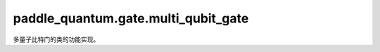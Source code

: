 paddle\_quantum.gate.multi\_qubit\_gate
==============================================

多量子比特门的类的功能实现。

.. py:class:: CNOT(qubits_idx='cycle', num_qubits=None, depth=1)

   基类：:py:class:`paddle_quantum.gate.base.Gate`

   CNOT 门。

   对于两量子比特的量子电路，当 ``qubits_idx`` 为 ``[0, 1]`` 时，其矩阵形式为：

   .. math::

      \begin{align}
         CNOT &=|0\rangle \langle 0|\otimes I + |1 \rangle \langle 1|\otimes X\\
         &=
         \begin{bmatrix}
               1 & 0 & 0 & 0 \\
               0 & 1 & 0 & 0 \\
               0 & 0 & 0 & 1 \\
               0 & 0 & 1 & 0
         \end{bmatrix}
      \end{align}

   :param qubits_idx: 作用在的量子比特的编号，默认为 ``'cycle'``。
   :type qubits_idx: Union[Iterable, str], optional
   :param num_qubits: 总的量子比特个数，默认为 ``None``。
   :type num_qubits: int, optional
   :param depth: 层数，默认为 ``1``。
   :type depth: int, optional

.. py:class:: CX(qubits_idx='cycle', num_qubits=None, depth=1)

   基类：:py:class:`paddle_quantum.gate.base.Gate`

   同 CNOT。

   :param qubits_idx: 作用在的量子比特的编号，默认为 ``'cycle'``。
   :type qubits_idx: Union[Iterable, str], optional
   :param num_qubits: 总的量子比特个数，默认为 ``None``。
   :type num_qubits: int, optional
   :param depth: 层数，默认为 ``1``。
   :type depth: int, optional

.. py:class:: CY(qubits_idx='cycle', num_qubits=None, depth=1)

   基类：:py:class:`paddle_quantum.gate.base.Gate`

   受控 Y 门。

   对于两量子比特的量子电路，当 ``qubits_idx`` 为 ``[0, 1]`` 时，其矩阵形式为：

   .. math::

      \begin{align}
         CY &=|0\rangle \langle 0|\otimes I + |1 \rangle \langle 1|\otimes Y\\
         &=
         \begin{bmatrix}
               1 & 0 & 0 & 0 \\
               0 & 1 & 0 & 0 \\
               0 & 0 & 0 & -i \\
               0 & 0 & i & 0
         \end{bmatrix}
      \end{align}

   :param qubits_idx: 作用在的量子比特的编号，默认为 ``'cycle'``。
   :type qubits_idx: Union[Iterable, str], optional
   :param num_qubits: 总的量子比特个数，默认为 ``None``。
   :type num_qubits: int, optional
   :param depth: 层数，默认为 ``1``。
   :type depth: int, optional

.. py:class:: CZ(qubits_idx='cycle', num_qubits=None, depth=1)

   基类：:py:class:`paddle_quantum.gate.base.Gate`

   受控 Z 门。

   对于两量子比特的量子电路，当 ``qubits_idx`` 为 ``[0, 1]`` 时，其矩阵形式为：

   .. math::

      \begin{align}
         CZ &=|0\rangle \langle 0|\otimes I + |1 \rangle \langle 1|\otimes Z\\
         &=
         \begin{bmatrix}
               1 & 0 & 0 & 0 \\
               0 & 1 & 0 & 0 \\
               0 & 0 & 1 & 0 \\
               0 & 0 & 0 & -1
         \end{bmatrix}
      \end{align}

   :param qubits_idx: 作用在的量子比特的编号，默认为 ``'cycle'``。
   :type qubits_idx: Union[Iterable, str], optional
   :param num_qubits: 总的量子比特个数，默认为 ``None``。
   :type num_qubits: int, optional
   :param depth: 层数，默认为 ``1``。
   :type depth: int, optional

.. py:class:: SWAP(qubits_idx='cycle', num_qubits=None, depth=1)

   基类：:py:class:`paddle_quantum.gate.base.Gate`

   SWAP 门。

   其矩阵形式为：

   .. math::

      \begin{align}
         SWAP =
         \begin{bmatrix}
               1 & 0 & 0 & 0 \\
               0 & 0 & 1 & 0 \\
               0 & 1 & 0 & 0 \\
               0 & 0 & 0 & 1
         \end{bmatrix}
      \end{align}

   :param qubits_idx: 作用在的量子比特的编号，默认为 ``'cycle'``。
   :type qubits_idx: Union[Iterable, str], optional
   :param num_qubits: 总的量子比特个数，默认为 ``None``。
   :type num_qubits: int, optional
   :param depth: 层数，默认为 ``1``。
   :type depth: int, optional

.. py:class:: CP(qubits_idx='cycle', num_qubits=None, depth=1, param=None, param_sharing=False)

   基类：:py:class:`paddle_quantum.gate.base.ParamGate`

   受控 P 门。

   对于两量子比特的量子电路，当 ``qubits_idx`` 为 ``[0, 1]`` 时，其矩阵形式为：

   .. math::

      \begin{align}
         CP =
         \begin{bmatrix}
               1 & 0 & 0 & 0\\
               0 & 1 & 0 & 0\\
               0 & 0 & 1 & 0\\
               0 & 0 & 0 & e^{i\theta}
         \end{bmatrix}
      \end{align}

   :param qubits_idx: 作用在的量子比特的编号，默认为 ``'cycle'``。
   :type qubits_idx: Union[Iterable, str], optional
   :param num_qubits: 总的量子比特个数，默认为 ``None``。
   :type num_qubits: int, optional
   :param depth: 层数，默认为 ``1``。
   :type depth: int, optional
   :param param: 量子门参数，默认为 ``None``。
   :type param: Union[paddle.Tensor, float], optional
   :param param_sharing: 同一层中的量子门是否共享参数，默认为 ``False``。
   :type param_sharing: bool, optional
   :raises ValueError: ``param`` 须为 ``paddle.Tensor`` 或 ``float``。

.. py:class:: CRX(qubits_idx='cycle', num_qubits=None, depth=1, param=None, param_sharing=False)

   基类：:py:class:`paddle_quantum.gate.base.ParamGate`

   关于 x 轴的受控单量子比特旋转门。

   对于两量子比特的量子电路，当 ``qubits_idx`` 为 ``[0, 1]`` 时，其矩阵形式为：

   .. math::

      \begin{align}
         CR_X &=|0\rangle \langle 0|\otimes I + |1 \rangle \langle 1|\otimes R_X\\
         &=
         \begin{bmatrix}
               1 & 0 & 0 & 0 \\
               0 & 1 & 0 & 0 \\
               0 & 0 & \cos\frac{\theta}{2} & -i\sin\frac{\theta}{2} \\
               0 & 0 & -i\sin\frac{\theta}{2} & \cos\frac{\theta}{2}
         \end{bmatrix}
      \end{align}

   :param qubits_idx: 作用在的量子比特的编号，默认为 ``'cycle'``。
   :type qubits_idx: Union[Iterable, str], optional
   :param num_qubits: 总的量子比特个数，默认为 ``None``。
   :type num_qubits: int, optional
   :param depth: 层数，默认为 ``1``。
   :type depth: int, optional
   :param param: 量子门参数，默认为 ``None``。
   :type param: Union[paddle.Tensor, float], optional
   :param param_sharing: 同一层中的量子门是否共享参数，默认为 ``False``。
   :type param_sharing: bool, optional
   :raises ValueError: ``param`` 须为 ``paddle.Tensor`` 或 ``float``。

.. py:class:: CRY(qubits_idx='cycle', num_qubits=None, depth=1, param=None, param_sharing=False)

   基类：:py:class:`paddle_quantum.gate.base.ParamGate`

   关于 y 轴的受控单量子比特旋转门。

   对于两量子比特的量子电路，当 ``qubits_idx`` 为 ``[0, 1]`` 时，其矩阵形式为：

   .. math::

      \begin{align}
         CR_Y &=|0\rangle \langle 0|\otimes I + |1 \rangle \langle 1|\otimes R_Y\\
         &=
         \begin{bmatrix}
               1 & 0 & 0 & 0 \\
               0 & 1 & 0 & 0 \\
               0 & 0 & \cos\frac{\theta}{2} & -\sin\frac{\theta}{2} \\
               0 & 0 & \sin\frac{\theta}{2} & \cos\frac{\theta}{2}
         \end{bmatrix}
      \end{align}

   :param qubits_idx: 作用在的量子比特的编号，默认为 ``'cycle'``。
   :type qubits_idx: Union[Iterable, str], optional
   :param num_qubits: 总的量子比特个数，默认为 ``None``。
   :type num_qubits: int, optional
   :param depth: 层数，默认为 ``1``。
   :type depth: int, optional
   :param param: 量子门参数，默认为 ``None``。
   :type param: Union[paddle.Tensor, float], optional
   :param param_sharing: 同一层中的量子门是否共享参数，默认为 ``False``。
   :type param_sharing: bool, optional
   :raises ValueError: ``param`` 须为 ``paddle.Tensor`` 或 ``float``。

.. py:class:: CRZ(qubits_idx='cycle', num_qubits=None, depth=1, param=None, param_sharing=False)

   基类：:py:class:`paddle_quantum.gate.base.ParamGate`

   关于 z 轴的受控单量子比特旋转门。

   对于两量子比特的量子电路，当 ``qubits_idx`` 为 ``[0, 1]`` 时，其矩阵形式为：

   .. math::

      \begin{align}
         CR_Z &=|0\rangle \langle 0|\otimes I + |1 \rangle \langle 1|\otimes R_Z\\
         &=
         \begin{bmatrix}
               1 & 0 & 0 & 0 \\
               0 & 1 & 0 & 0 \\
               0 & 0 & 1 & 0 \\
               0 & 0 & 0 & e^{i\theta}
         \end{bmatrix}
      \end{align}

   :param qubits_idx: 作用在的量子比特的编号，默认为 ``'cycle'``。
   :type qubits_idx: Union[Iterable, str], optional
   :param num_qubits: 总的量子比特个数，默认为 ``None``。
   :type num_qubits: int, optional
   :param depth: 层数，默认为 ``1``。
   :type depth: int, optional
   :param param: 量子门参数，默认为 ``None``。
   :type param: Union[paddle.Tensor, float], optional
   :param param_sharing: 同一层中的量子门是否共享参数，默认为 ``False``。
   :type param_sharing: bool, optional
   :raises ValueError: ``param`` 须为 ``paddle.Tensor`` 或 ``float``。

.. py:class:: CU(qubits_idx='cycle', num_qubits=None, depth=1, param=None, param_sharing=False)

   基类：:py:class:`paddle_quantum.gate.base.ParamGate`

   受控单量子比特旋转门。

   对于两量子比特的量子电路，当 ``qubits_idx`` 为 ``[0, 1]`` 时，其矩阵形式为：

   .. math::

      \begin{align}
         CU
         &=
         \begin{bmatrix}
               1 & 0 & 0 & 0 \\
               0 & 1 & 0 & 0 \\
               0 & 0 & \cos\frac\theta2 &-e^{i\lambda}\sin\frac\theta2 \\
               0 & 0 & e^{i\phi}\sin\frac\theta2&e^{i(\phi+\lambda)}\cos\frac\theta2
         \end{bmatrix}
      \end{align}

   :param qubits_idx: 作用在的量子比特的编号，默认为 ``'cycle'``。
   :type qubits_idx: Union[Iterable, str], optional
   :param num_qubits: 总的量子比特个数，默认为 ``None``。
   :type num_qubits: int, optional
   :param depth: 层数，默认为 ``1``。
   :type depth: int, optional
   :param param: 量子门参数，默认为 ``None``。
   :type param: Union[paddle.Tensor, float], optional
   :param param_sharing: 同一层中的量子门是否共享参数，默认为 ``False``。
   :type param_sharing: bool, optional
   :raises ValueError: ``param`` 须为 ``paddle.Tensor`` 或 ``float``。

.. py:class:: RXX(qubits_idx='cycle', num_qubits=None, depth=1, param=None, param_sharing=False)

   基类：:py:class:`paddle_quantum.gate.base.ParamGate`

   RXX 门。

   其矩阵形式为：

   .. math::

      \begin{align}
         RXX(\theta) =
               \begin{bmatrix}
                  \cos\frac{\theta}{2} & 0 & 0 & -i\sin\frac{\theta}{2} \\
                  0 & \cos\frac{\theta}{2} & -i\sin\frac{\theta}{2} & 0 \\
                  0 & -i\sin\frac{\theta}{2} & \cos\frac{\theta}{2} & 0 \\
                  -i\sin\frac{\theta}{2} & 0 & 0 & \cos\frac{\theta}{2}
               \end{bmatrix}
      \end{align}

   :param qubits_idx: 作用在的量子比特的编号，默认为 ``'cycle'``。
   :type qubits_idx: Union[Iterable, str], optional
   :param num_qubits: 总的量子比特个数，默认为 ``None``。
   :type num_qubits: int, optional
   :param depth: 层数，默认为 ``1``。
   :type depth: int, optional
   :param param: 量子门参数，默认为 ``None``。
   :type param: Union[paddle.Tensor, float], optional
   :param param_sharing: 同一层中的量子门是否共享参数，默认为 ``False``。
   :type param_sharing: bool, optional
   :raises ValueError: ``param`` 须为 ``paddle.Tensor`` 或 ``float``。

.. py:class:: RYY(qubits_idx='cycle', num_qubits=None, depth=1, param=None, param_sharing=False)

   基类：:py:class:`paddle_quantum.gate.base.ParamGate`

   RYY 门。

   其矩阵形式为：

   .. math::

      \begin{align}
         RYY(\theta) =
               \begin{bmatrix}
                  \cos\frac{\theta}{2} & 0 & 0 & i\sin\frac{\theta}{2} \\
                  0 & \cos\frac{\theta}{2} & -i\sin\frac{\theta}{2} & 0 \\
                  0 & -i\sin\frac{\theta}{2} & \cos\frac{\theta}{2} & 0 \\
                  i\sin\frac{\theta}{2} & 0 & 0 & cos\frac{\theta}{2}
               \end{bmatrix}
      \end{align}

   :param qubits_idx: 作用在的量子比特的编号，默认为 ``'cycle'``。
   :type qubits_idx: Union[Iterable, str], optional
   :param num_qubits: 总的量子比特个数，默认为 ``None``。
   :type num_qubits: int, optional
   :param depth: 层数，默认为 ``1``。
   :type depth: int, optional
   :param param: 量子门参数，默认为 ``None``。
   :type param: Union[paddle.Tensor, float], optional
   :param param_sharing: 同一层中的量子门是否共享参数，默认为 ``False``。
   :type param_sharing: bool, optional
   :raises ValueError: ``param`` 须为 ``paddle.Tensor`` 或 ``float``。

.. py:class:: RZZ(qubits_idx='cycle', num_qubits=None, depth=1, param=None, param_sharing=False)

   基类：:py:class:`paddle_quantum.gate.base.ParamGate`

   RZZ 门。

   其矩阵形式为：

   .. math::

      \begin{align}
         RZZ(\theta) =
               \begin{bmatrix}
                  e^{-i\frac{\theta}{2}} & 0 & 0 & 0 \\
                  0 & e^{i\frac{\theta}{2}} & 0 & 0 \\
                  0 & 0 & e^{i\frac{\theta}{2}} & 0 \\
                  0 & 0 & 0 & e^{-i\frac{\theta}{2}}
               \end{bmatrix}
      \end{align}

   :param qubits_idx: 作用在的量子比特的编号，默认为 ``'cycle'``。
   :type qubits_idx: Union[Iterable, str], optional
   :param num_qubits: 总的量子比特个数，默认为 ``None``。
   :type num_qubits: int, optional
   :param depth: 层数，默认为 ``1``。
   :type depth: int, optional
   :param param: 量子门参数，默认为 ``None``。
   :type param: Union[paddle.Tensor, float], optional
   :param param_sharing: 同一层中的量子门是否共享参数，默认为 ``False``。
   :type param_sharing: bool, optional
   :raises ValueError: ``param`` 须为 ``paddle.Tensor`` 或 ``float``。

.. py:class:: MS(qubits_idx='cycle', num_qubits=None, depth=1)

   基类：:py:class:`paddle_quantum.gate.base.Gate`

   用于离子阱设备的 Mølmer-Sørensen (MS) 门。

   其矩阵形式为：

   .. math::

      \begin{align}
         MS = RXX(-\frac{\pi}{2}) = \frac{1}{\sqrt{2}}
               \begin{bmatrix}
                  1 & 0 & 0 & i \\
                  0 & 1 & i & 0 \\
                  0 & i & 1 & 0 \\
                  i & 0 & 0 & 1
               \end{bmatrix}
      \end{align}

   :param qubits_idx: 作用在的量子比特的编号，默认为 ``'cycle'``。
   :type qubits_idx: Union[Iterable, str], optional
   :param num_qubits: 总的量子比特个数，默认为 ``None``。
   :type num_qubits: int, optional
   :param depth: 层数，默认为 ``1``。
   :type depth: int, optional

.. py:class:: CSWAP(qubits_idx='cycle', num_qubits=None, depth=1)

   基类：:py:class:`paddle_quantum.gate.base.Gate`

   CSWAP (Fredkin) 门。

   其矩阵形式为：

   .. math::

      \begin{align}
         CSWAP =
         \begin{bmatrix}
               1 & 0 & 0 & 0 & 0 & 0 & 0 & 0 \\
               0 & 1 & 0 & 0 & 0 & 0 & 0 & 0 \\
               0 & 0 & 1 & 0 & 0 & 0 & 0 & 0 \\
               0 & 0 & 0 & 1 & 0 & 0 & 0 & 0 \\
               0 & 0 & 0 & 0 & 1 & 0 & 0 & 0 \\
               0 & 0 & 0 & 0 & 0 & 0 & 1 & 0 \\
               0 & 0 & 0 & 0 & 0 & 1 & 0 & 0 \\
               0 & 0 & 0 & 0 & 0 & 0 & 0 & 1
         \end{bmatrix}
      \end{align}

   :param qubits_idx: 作用在的量子比特的编号，默认为 ``'cycle'``。
   :type qubits_idx: Union[Iterable, str], optional
   :param num_qubits: 总的量子比特个数，默认为 ``None``。
   :type num_qubits: int, optional
   :param depth: 层数，默认为 ``1``。
   :type depth: int, optional

.. py:class:: Toffoli(qubits_idx='cycle', num_qubits=None, depth=1)

   基类：:py:class:`paddle_quantum.gate.base.Gate`

   Toffoli 门。

   其矩阵形式为：

   .. math::

      \begin{align}
         Toffoli =
         \begin{bmatrix}
               1 & 0 & 0 & 0 & 0 & 0 & 0 & 0 \\
               0 & 1 & 0 & 0 & 0 & 0 & 0 & 0 \\
               0 & 0 & 1 & 0 & 0 & 0 & 0 & 0 \\
               0 & 0 & 0 & 1 & 0 & 0 & 0 & 0 \\
               0 & 0 & 0 & 0 & 1 & 0 & 0 & 0 \\
               0 & 0 & 0 & 0 & 0 & 1 & 0 & 0 \\
               0 & 0 & 0 & 0 & 0 & 0 & 0 & 1 \\
               0 & 0 & 0 & 0 & 0 & 0 & 1 & 0
         \end{bmatrix}
      \end{align}

   :param qubits_idx: 作用在的量子比特的编号，默认为 ``'cycle'``。
   :type qubits_idx: Union[Iterable, str], optional
   :param num_qubits: 总的量子比特个数，默认为 ``None``。
   :type num_qubits: int, optional
   :param depth: 层数，默认为 ``1``。
   :type depth: int, optional

.. py:class:: UniversalTwoQubits(qubits_idx='cycle', num_qubits=None, depth=1, param=None, param_sharing=False)

   基类：:py:class:`paddle_quantum.gate.base.ParamGate`

   两量子比特通用门，该通用门需要 15 个参数。

   :param qubits_idx: 作用在的量子比特的编号，默认为 ``'cycle'``。
   :type qubits_idx: Union[Iterable, str], optional
   :param num_qubits: 总的量子比特个数，默认为 ``None``。
   :type num_qubits: int, optional
   :param depth: 层数，默认为 ``1``。
   :type depth: int, optional
   :param param: 量子门参数，默认为 ``None``。
   :type param: Union[paddle.Tensor, float], optional
   :param param_sharing: 同一层中的量子门是否共享参数，默认为 ``False``。
   :type param_sharing: bool, optional
   :raises ValueError: ``param`` 须为 ``paddle.Tensor`` 或 ``float``。

.. py:class:: UniversalThreeQubits(qubits_idx='cycle', num_qubits=None, depth=1, param=None, param_sharing=False)

   基类：:py:class:`paddle_quantum.gate.base.ParamGate`

   三量子比特通用门，该通用门需要 81 个参数。

   :param qubits_idx: 作用在的量子比特的编号，默认为 ``'cycle'``。
   :type qubits_idx: Union[Iterable, str], optional
   :param num_qubits: 总的量子比特个数，默认为 ``None``。
   :type num_qubits: int, optional
   :param depth: 层数，默认为 ``1``。
   :type depth: int, optional
   :param param: 量子门参数，默认为 ``None``。
   :type param: Union[paddle.Tensor, float], optional
   :param param_sharing: 同一层中的量子门是否共享参数，默认为 ``False``。
   :type param_sharing: bool, optional
   :raises ValueError: ``param`` 须为 ``paddle.Tensor`` 或 ``float``。

